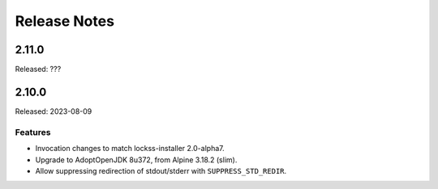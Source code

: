 =============
Release Notes
=============

------
2.11.0
------

Released: ???

------
2.10.0
------

Released: 2023-08-09

Features
========

*  Invocation changes to match lockss-installer 2.0-alpha7.

*  Upgrade to AdoptOpenJDK 8u372, from Alpine 3.18.2 (slim).

*  Allow suppressing redirection of stdout/stderr with ``SUPPRESS_STD_REDIR``.
